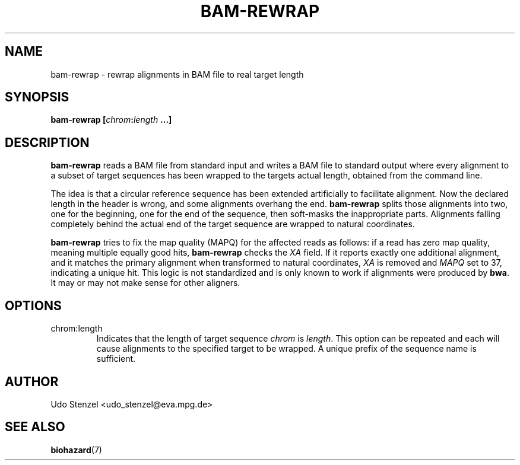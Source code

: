 .\" Process this file with
.\" groff -man -Tascii bam-rmdup.1
.\"
.TH BAM-REWRAP 1 "SEPTEMBER 2013" Applications "User Manuals"
.SH NAME
bam-rewrap \- rewrap alignments in BAM file to real target length
.SH SYNOPSIS
.BI "bam-rewrap [" chrom : length " ...]"

.SH DESCRIPTION
.B bam-rewrap
reads a BAM file from standard input and writes a BAM file to standard
output where every alignment to a subset of target sequences has been
wrapped to the targets actual length, obtained from the command line.

The idea is that a circular reference sequence has been extended
artificially to facilitate alignment.  Now the declared length in the
header is wrong, and some alignments overhang the end. 
.B bam-rewrap
splits those alignments into two, one for the beginning, one for the end
of the sequence, then soft-masks the inappropriate parts.  Alignments
falling completely behind the actual end of the target sequence are
wrapped to natural coordinates.

.B bam-rewrap
tries to fix the map quality (MAPQ) for the affected reads as follows:  if
a read has zero map quality, meaning multiple equally good hits, 
.B bam-rewrap
checks the 
.I XA
field.  If it reports exactly one additional alignment,
and it matches the primary alignment when transformed to natural
coordinates, 
.I XA 
is removed and 
.I MAPQ
set to 37, indicating a unique hit.  This logic is not standardized and
is only known to work if alignments were produced by
.BR bwa .
It may or may not make sense for other aligners.
 
.SH OPTIONS
.IP "chrom:length"
Indicates that the length of target sequence
.IR chrom " is " length .
This option can be repeated and each will cause alignments to the
specified target to be wrapped.  A unique prefix of the sequence name is
sufficient.

.SH AUTHOR
Udo Stenzel <udo_stenzel@eva.mpg.de>

.SH "SEE ALSO"
.BR biohazard (7)

